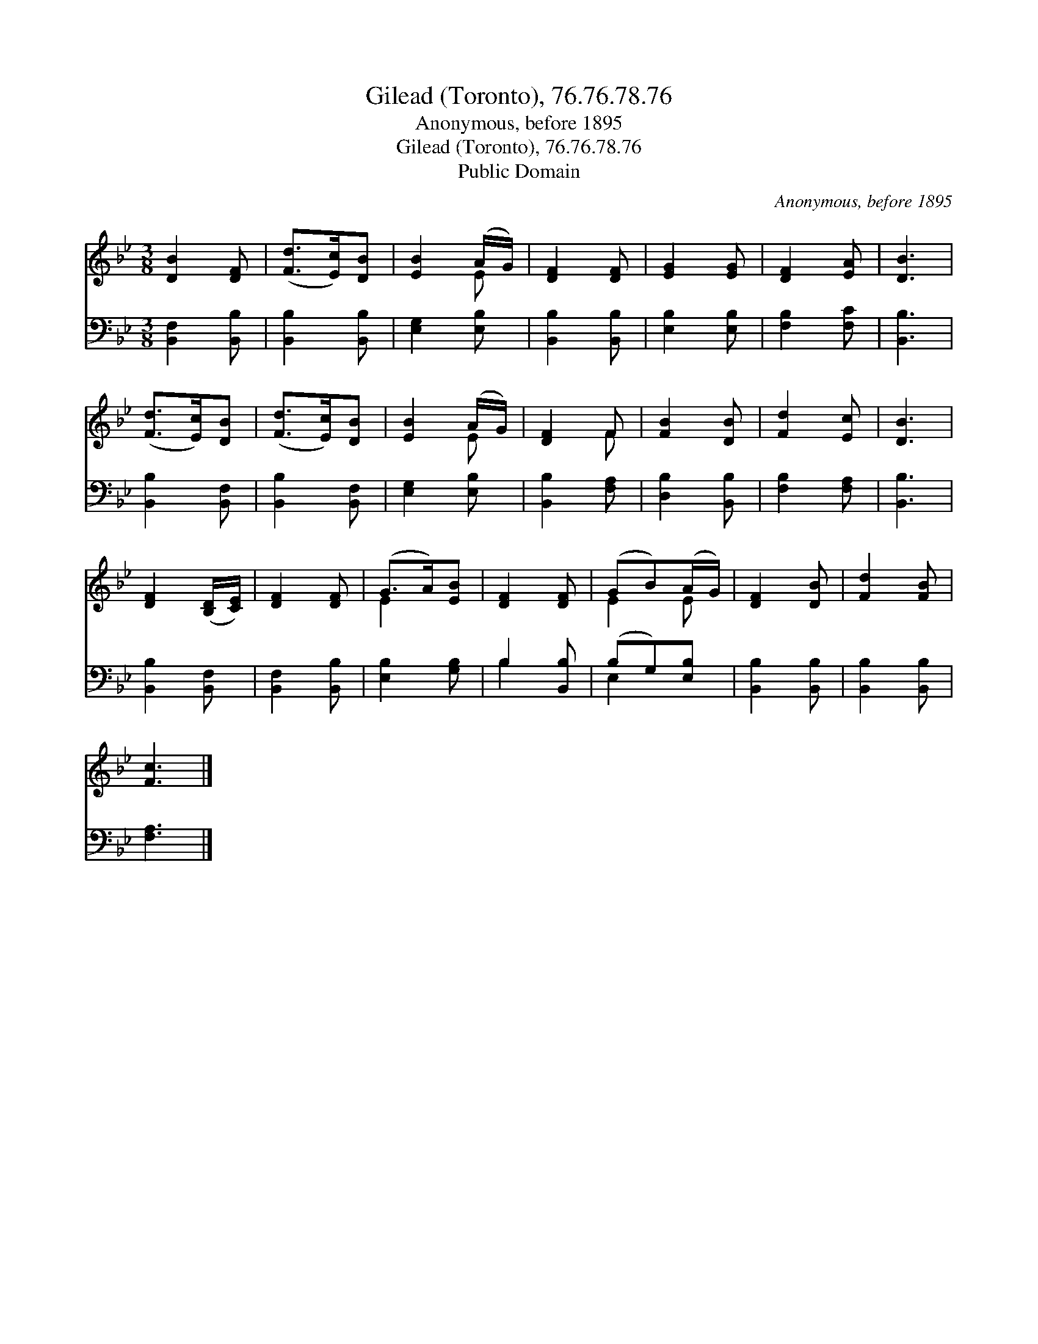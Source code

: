 X:1
T:Gilead (Toronto), 76.76.78.76
T:Anonymous, before 1895
T:Gilead (Toronto), 76.76.78.76
T:Public Domain
C:Anonymous, before 1895
Z:Public Domain
%%score ( 1 2 ) ( 3 4 )
L:1/8
M:3/8
K:Bb
V:1 treble 
V:2 treble 
V:3 bass 
V:4 bass 
V:1
 [DB]2 [DF] | ([Fd]>[Ec])[DB] | [EB]2 (A/G/) | [DF]2 [DF] | [EG]2 [EG] | [DF]2 [EA] | [DB]3 | %7
 ([Fd]>[Ec])[DB] | ([Fd]>[Ec])[DB] | [EB]2 (A/G/) | [DF]2 F | [FB]2 [DB] | [Fd]2 [Ec] | [DB]3 | %14
 [DF]2 ([B,D]/[CE]/) | [DF]2 [DF] | (G>A)[EB] | [DF]2 [DF] | (GB)(A/G/) | [DF]2 [DB] | [Fd]2 [FB] | %21
 [Fc]3 |] %22
V:2
 x3 | x3 | x2 E | x3 | x3 | x3 | x3 | x3 | x3 | x2 E | x2 F | x3 | x3 | x3 | x3 | x3 | E2 x | x3 | %18
 E2 E | x3 | x3 | x3 |] %22
V:3
 [B,,F,]2 [B,,B,] | [B,,B,]2 [B,,B,] | [E,G,]2 [E,B,] | [B,,B,]2 [B,,B,] | [E,B,]2 [E,B,] | %5
 [F,B,]2 [F,C] | [B,,B,]3 | [B,,B,]2 [B,,F,] | [B,,B,]2 [B,,F,] | [E,G,]2 [E,B,] | %10
 [B,,B,]2 [F,A,] | [D,B,]2 [B,,B,] | [F,B,]2 [F,A,] | [B,,B,]3 | [B,,B,]2 [B,,F,] | %15
 [B,,F,]2 [B,,B,] | [E,B,]2 [G,B,] | B,2 [B,,B,] | (B,G,)[E,B,] | [B,,B,]2 [B,,B,] | %20
 [B,,B,]2 [B,,B,] | [F,A,]3 |] %22
V:4
 x3 | x3 | x3 | x3 | x3 | x3 | x3 | x3 | x3 | x3 | x3 | x3 | x3 | x3 | x3 | x3 | x3 | B,2 x | %18
 E,2 x | x3 | x3 | x3 |] %22

